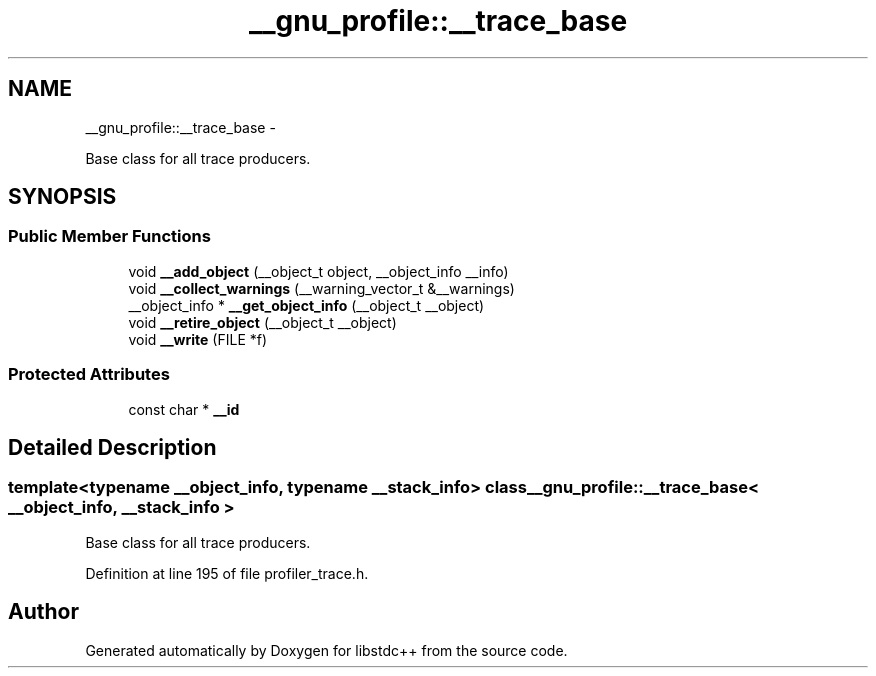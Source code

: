 .TH "__gnu_profile::__trace_base" 3 "Sun Oct 10 2010" "libstdc++" \" -*- nroff -*-
.ad l
.nh
.SH NAME
__gnu_profile::__trace_base \- 
.PP
Base class for all trace producers.  

.SH SYNOPSIS
.br
.PP
.SS "Public Member Functions"

.in +1c
.ti -1c
.RI "void \fB__add_object\fP (__object_t object, __object_info __info)"
.br
.ti -1c
.RI "void \fB__collect_warnings\fP (__warning_vector_t &__warnings)"
.br
.ti -1c
.RI "__object_info * \fB__get_object_info\fP (__object_t __object)"
.br
.ti -1c
.RI "void \fB__retire_object\fP (__object_t __object)"
.br
.ti -1c
.RI "void \fB__write\fP (FILE *f)"
.br
.in -1c
.SS "Protected Attributes"

.in +1c
.ti -1c
.RI "const char * \fB__id\fP"
.br
.in -1c
.SH "Detailed Description"
.PP 

.SS "template<typename __object_info, typename __stack_info> class __gnu_profile::__trace_base< __object_info, __stack_info >"
Base class for all trace producers. 
.PP
Definition at line 195 of file profiler_trace.h.

.SH "Author"
.PP 
Generated automatically by Doxygen for libstdc++ from the source code.

